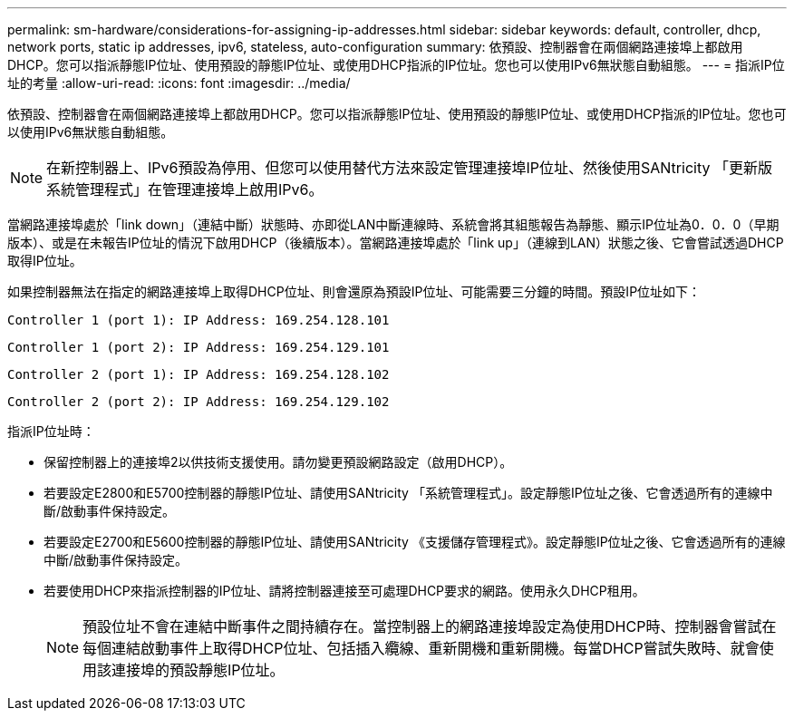 ---
permalink: sm-hardware/considerations-for-assigning-ip-addresses.html 
sidebar: sidebar 
keywords: default, controller, dhcp, network ports, static ip addresses, ipv6, stateless, auto-configuration 
summary: 依預設、控制器會在兩個網路連接埠上都啟用DHCP。您可以指派靜態IP位址、使用預設的靜態IP位址、或使用DHCP指派的IP位址。您也可以使用IPv6無狀態自動組態。 
---
= 指派IP位址的考量
:allow-uri-read: 
:icons: font
:imagesdir: ../media/


[role="lead"]
依預設、控制器會在兩個網路連接埠上都啟用DHCP。您可以指派靜態IP位址、使用預設的靜態IP位址、或使用DHCP指派的IP位址。您也可以使用IPv6無狀態自動組態。

[NOTE]
====
在新控制器上、IPv6預設為停用、但您可以使用替代方法來設定管理連接埠IP位址、然後使用SANtricity 「更新版系統管理程式」在管理連接埠上啟用IPv6。

====
當網路連接埠處於「link down」（連結中斷）狀態時、亦即從LAN中斷連線時、系統會將其組態報告為靜態、顯示IP位址為0．0．0（早期版本）、或是在未報告IP位址的情況下啟用DHCP（後續版本）。當網路連接埠處於「link up」（連線到LAN）狀態之後、它會嘗試透過DHCP取得IP位址。

如果控制器無法在指定的網路連接埠上取得DHCP位址、則會還原為預設IP位址、可能需要三分鐘的時間。預設IP位址如下：

[listing]
----
Controller 1 (port 1): IP Address: 169.254.128.101
----
[listing]
----
Controller 1 (port 2): IP Address: 169.254.129.101
----
[listing]
----
Controller 2 (port 1): IP Address: 169.254.128.102
----
[listing]
----
Controller 2 (port 2): IP Address: 169.254.129.102
----
指派IP位址時：

* 保留控制器上的連接埠2以供技術支援使用。請勿變更預設網路設定（啟用DHCP）。
* 若要設定E2800和E5700控制器的靜態IP位址、請使用SANtricity 「系統管理程式」。設定靜態IP位址之後、它會透過所有的連線中斷/啟動事件保持設定。
* 若要設定E2700和E5600控制器的靜態IP位址、請使用SANtricity 《支援儲存管理程式》。設定靜態IP位址之後、它會透過所有的連線中斷/啟動事件保持設定。
* 若要使用DHCP來指派控制器的IP位址、請將控制器連接至可處理DHCP要求的網路。使用永久DHCP租用。
+
[NOTE]
====
預設位址不會在連結中斷事件之間持續存在。當控制器上的網路連接埠設定為使用DHCP時、控制器會嘗試在每個連結啟動事件上取得DHCP位址、包括插入纜線、重新開機和重新開機。每當DHCP嘗試失敗時、就會使用該連接埠的預設靜態IP位址。

====

